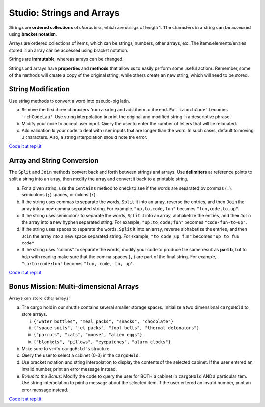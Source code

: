 Studio: Strings and Arrays
==========================

Strings are **ordered collections** of *characters*, which are strings of
length 1. The characters in a string can be accessed using
**bracket notation**.

Arrays are ordered collections of items, which can be strings, numbers,
other arrays, etc. The items/elements/entries stored in an array can be
accessed using bracket notation.

Strings are **immutable**, whereas arrays can be changed.

Strings and arrays have **properties** and **methods** that allow us to easily
perform some useful actions.  Remember, some of the methods will create a copy of the 
original string, while others create an new string, which will need to be stored.

String Modification
-------------------

Use string methods to convert a word into pseudo-pig latin.

a. Remove the first three characters from a string and add them to the end.
   Ex: ``'LaunchCode'`` becomes ``'nchCodeLau'``. Use string interpolation to
   print the original and modified string in a descriptive phrase.
b. Modify your code to accept user input. Query the user to enter the
   number of letters that will be relocated.
c. Add validation to your code to deal with user inputs that are longer than the
   word. In such cases, default to moving 3 characters. Also, a string interpolation should note the error.

`Code it at repl.it <https://repl.it/@launchcode/StringandArrayStudio01-CSharp>`__

Array and String Conversion
----------------------------

The ``Split`` and ``Join`` methods convert back and forth between strings
and arrays. Use **delimiters** as reference points to split a string into an
array, then modify the array and convert it back to a printable string.

a. For a given string, use the ``Contains`` method to check to see if the
   words are separated by commas (``,``), semicolons (``;``) spaces, or colons (``:``).
b. If the string uses commas to separate the words, ``Split`` it into an array,
   reverse the entries, and then ``Join`` the array into a new comma separated
   string. For example, ``"up,to,code,fun"`` becomes ``"fun,code,to,up"``.
c. If the string uses semicolons to separate the words, ``Split`` it into an
   array, alphabetize the entries, and then ``Join`` the array into a new
   hyphen separated string. For example, ``"up;to;code;fun"`` becomes
   ``"code-fun-to-up"``.
d. If the string uses spaces to separate the words, ``Split`` it into an array,
   reverse alphabetize the entries, and then ``Join`` the array into a new
   space separated string. For example, ``"to code up fun"`` becomes
   ``"up to fun code"``.
e. If the string uses "colons" to separate the words, modify your code to produce the same result as **part b**, but to help with reading make sure
   that the comma spaces (``,`` ) are part of the final string.  For example, ``"up:to:code:fun"``
   becomes ``"fun, code, to, up"``.

`Code it at repl.it <https://repl.it/@launchcode/StringandArrayStudio02-CSharp>`__

Bonus Mission: Multi-dimensional Arrays
---------------------------------------

Arrays can store other arrays!

a. The cargo hold in our shuttle contains several smaller storage spaces. 
   Initialize a two dimensional ``cargoHold`` to store arrays.


   i. ``{"water bottles", "meal packs", "snacks", "chocolate"}``
   ii. ``{"space suits", "jet packs", "tool belts", "thermal detonators"}``
   iii. ``{"parrots", "cats", "moose", "alien eggs"}``
   iv. ``{"blankets", "pillows", "eyepatches", "alarm clocks"}``

b. Make sure to verify ``cargoHold's`` structure.
c. Query the user to select a cabinet (0-3) in the ``cargoHold``.
d. Use bracket notation and string interpolation to display the contents of
   the selected cabinet. If the user entered an invalid number, print an
   error message instead.
e. *Bonus to the Bonus*: Modify the code to query the user for BOTH a cabinet in
   ``cargoHold`` AND a particular item. Use string interpolation to print a 
   message about the selected item.  If the user entered an invalid number, 
   print an error message instead.

`Code it at repl.it <https://repl.it/@launchcode/StringandArrayStudio03-CSharp>`__
